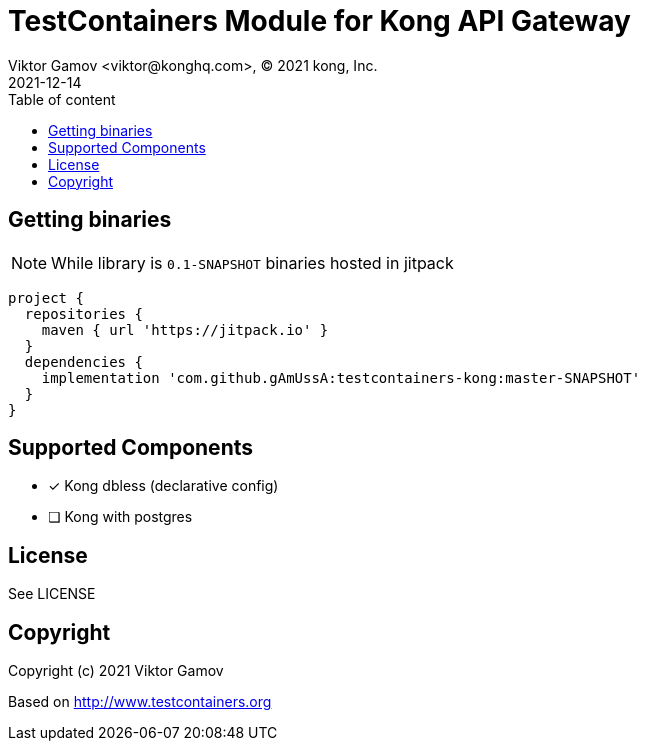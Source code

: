 = TestContainers Module for Kong API Gateway 
Viktor Gamov <viktor@konghq.com>, © 2021 kong, Inc.
2021-12-14
:linkattrs:
:ast: &ast;
:y: &#10003;
:n: &#10008;
:y: icon:check-sign[role="green"]
:n: icon:check-minus[role="red"]
:c: icon:file-text-alt[role="blue"]
:toc: auto
:toc-placement: macro
:toc-position: right
:toc-title: Table of content
:toclevels: 3
:idprefix:
:idseparator: -
:sectanchors:
:icons: font
:source-highlighter: highlight.js
:highlightjs-theme: idea
:experimental:

toc::[]

== Getting binaries

NOTE: While library is `0.1-SNAPSHOT` binaries hosted in jitpack

[source,groovy]
----
project {
  repositories {
    maven { url 'https://jitpack.io' }
  }
  dependencies {
    implementation 'com.github.gAmUssA:testcontainers-kong:master-SNAPSHOT'
  }
}
----

== Supported Components

* [x] Kong dbless (declarative config)
* [ ] Kong with postgres

== License

See LICENSE

== Copyright

Copyright (c) 2021 Viktor Gamov

Based on http://www.testcontainers.org